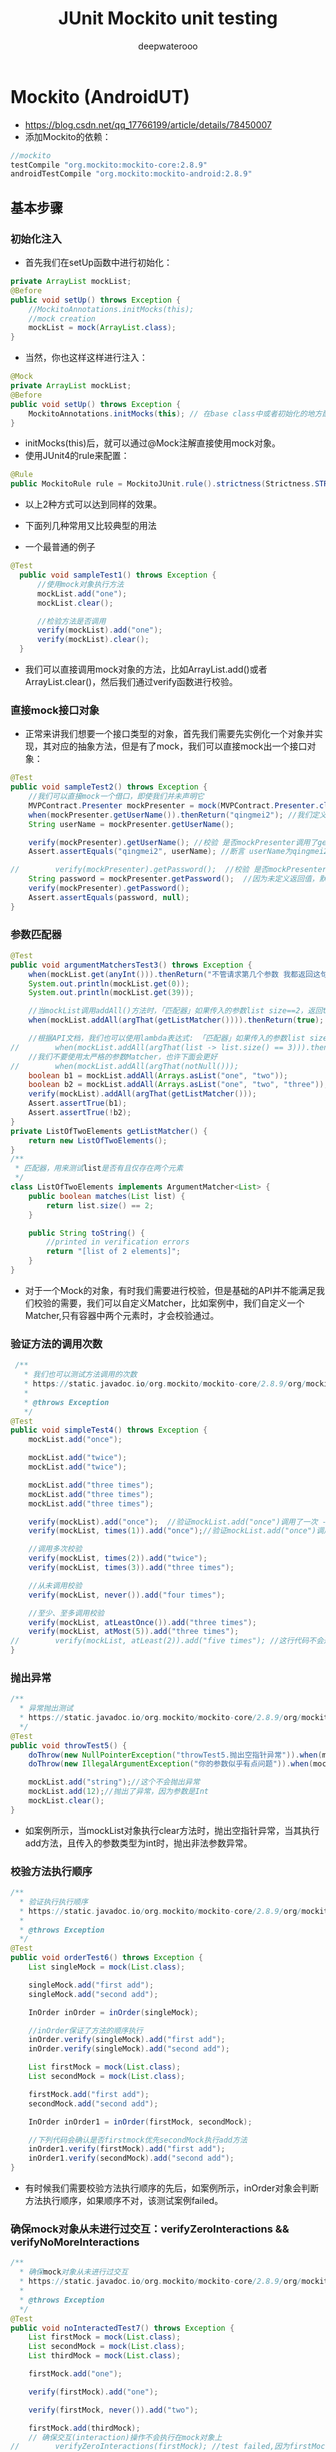 #+latex_class: cn-article
#+title: JUnit Mockito unit testing
#+author: deepwaterooo

* Mockito (AndroidUT)
- https://blog.csdn.net/qq_17766199/article/details/78450007
- 添加Mockito的依赖：
#+BEGIN_SRC groovy
//mockito
testCompile "org.mockito:mockito-core:2.8.9"
androidTestCompile "org.mockito:mockito-android:2.8.9"
#+END_SRC
** 基本步骤
*** 初始化注入
- 首先我们在setUp函数中进行初始化：
#+BEGIN_SRC java
private ArrayList mockList;
@Before
public void setUp() throws Exception {
    //MockitoAnnotations.initMocks(this);
    //mock creation
    mockList = mock(ArrayList.class);
}
#+END_SRC
- 当然，你也这样这样进行注入：
#+BEGIN_SRC java
@Mock
private ArrayList mockList;
@Before
public void setUp() throws Exception {
    MockitoAnnotations.initMocks(this); // 在base class中或者初始化的地方配置
}
#+END_SRC
- initMocks(this)后，就可以通过@Mock注解直接使用mock对象。
- 使用JUnit4的rule来配置：
#+BEGIN_SRC java
@Rule
public MockitoRule rule = MockitoJUnit.rule().strictness(Strictness.STRICT_STUBS);
#+END_SRC
- 以上2种方式可以达到同样的效果。

- 下面列几种常用又比较典型的用法
- 一个最普通的例子
#+BEGIN_SRC java
  @Test
    public void sampleTest1() throws Exception {
        //使用mock对象执行方法
        mockList.add("one");
        mockList.clear();

        //检验方法是否调用
        verify(mockList).add("one");   
        verify(mockList).clear();     
    }
#+END_SRC
- 我们可以直接调用mock对象的方法，比如ArrayList.add()或者ArrayList.clear()，然后我们通过verify函数进行校验。

*** 直接mock接口对象
- 正常来讲我们想要一个接口类型的对象，首先我们需要先实例化一个对象并实现，其对应的抽象方法，但是有了mock，我们可以直接mock出一个接口对象：
#+BEGIN_SRC java
@Test
public void sampleTest2() throws Exception {
    //我们可以直接mock一个借口，即使我们并未声明它
    MVPContract.Presenter mockPresenter = mock(MVPContract.Presenter.class);
    when(mockPresenter.getUserName()).thenReturn("qingmei2"); //我们定义，当mockPresenter调用getUserName()时，返回qingmei2
    String userName = mockPresenter.getUserName();

    verify(mockPresenter).getUserName(); //校验 是否mockPresenter调用了getUserName()方法
    Assert.assertEquals("qingmei2", userName); //断言 userName为qingmei2

//        verify(mockPresenter).getPassword();  //校验 是否mockPresenter调用了getPassword()方法
    String password = mockPresenter.getPassword();  //因为未定义返回值，默认返回null
    verify(mockPresenter).getPassword();
    Assert.assertEquals(password, null);
}
#+END_SRC
*** 参数匹配器
    #+BEGIN_SRC java
@Test
public void argumentMatchersTest3() throws Exception {
    when(mockList.get(anyInt())).thenReturn("不管请求第几个参数 我都返回这句");
    System.out.println(mockList.get(0));
    System.out.println(mockList.get(39));

    //当mockList调用addAll()方法时，「匹配器」如果传入的参数list size==2，返回true；
    when(mockList.addAll(argThat(getListMatcher()))).thenReturn(true);

    //根据API文档，我们也可以使用lambda表达式: 「匹配器」如果传入的参数list size==3，返回true；
//        when(mockList.addAll(argThat(list -> list.size() == 3))).thenReturn(true);
    //我们不要使用太严格的参数Matcher，也许下面会更好
//        when(mockList.addAll(argThat(notNull()));
    boolean b1 = mockList.addAll(Arrays.asList("one", "two"));
    boolean b2 = mockList.addAll(Arrays.asList("one", "two", "three"));
    verify(mockList).addAll(argThat(getListMatcher()));
    Assert.assertTrue(b1);
    Assert.assertTrue(!b2);
}
private ListOfTwoElements getListMatcher() {
    return new ListOfTwoElements();
}
/**
 * 匹配器，用来测试list是否有且仅存在两个元素
 */
class ListOfTwoElements implements ArgumentMatcher<List> {
    public boolean matches(List list) {
        return list.size() == 2;
    }

    public String toString() {
        //printed in verification errors
        return "[list of 2 elements]";
    }
}
    #+END_SRC
- 对于一个Mock的对象，有时我们需要进行校验，但是基础的API并不能满足我们校验的需要，我们可以自定义Matcher，比如案例中，我们自定义一个Matcher,只有容器中两个元素时，才会校验通过。
*** 验证方法的调用次数
    #+BEGIN_SRC java
 /**
   * 我们也可以测试方法调用的次数
   * https://static.javadoc.io/org.mockito/mockito-core/2.8.9/org/mockito/Mockito.html#exact_verification
   *
   * @throws Exception
   */
@Test
public void simpleTest4() throws Exception {
    mockList.add("once");

    mockList.add("twice");
    mockList.add("twice");

    mockList.add("three times");
    mockList.add("three times");
    mockList.add("three times");

    verify(mockList).add("once");  //验证mockList.add("once")调用了一次 - times(1) is used by default
    verify(mockList, times(1)).add("once");//验证mockList.add("once")调用了一次

    //调用多次校验
    verify(mockList, times(2)).add("twice");
    verify(mockList, times(3)).add("three times");

    //从未调用校验
    verify(mockList, never()).add("four times");

    //至少、至多调用校验
    verify(mockList, atLeastOnce()).add("three times");
    verify(mockList, atMost(5)).add("three times");
//        verify(mockList, atLeast(2)).add("five times"); //这行代码不会通过
}
    #+END_SRC
*** 抛出异常
    #+BEGIN_SRC java
/**
  * 异常抛出测试
  * https://static.javadoc.io/org.mockito/mockito-core/2.8.9/org/mockito/Mockito.html#stubbing_with_exceptions
  */
@Test
public void throwTest5() {
    doThrow(new NullPointerException("throwTest5.抛出空指针异常")).when(mockList).clear();
    doThrow(new IllegalArgumentException("你的参数似乎有点问题")).when(mockList).add(anyInt());

    mockList.add("string");//这个不会抛出异常
    mockList.add(12);//抛出了异常，因为参数是Int
    mockList.clear();
}
    #+END_SRC
- 如案例所示，当mockList对象执行clear方法时，抛出空指针异常，当其执行add方法，且传入的参数类型为int时，抛出非法参数异常。
*** 校验方法执行顺序
    #+BEGIN_SRC java
/**
  * 验证执行执行顺序
  * https://static.javadoc.io/org.mockito/mockito-core/2.8.9/org/mockito/Mockito.html#in_order_verification
  *
  * @throws Exception
  */
@Test
public void orderTest6() throws Exception {
    List singleMock = mock(List.class);

    singleMock.add("first add");
    singleMock.add("second add");

    InOrder inOrder = inOrder(singleMock);

    //inOrder保证了方法的顺序执行
    inOrder.verify(singleMock).add("first add");
    inOrder.verify(singleMock).add("second add");

    List firstMock = mock(List.class);
    List secondMock = mock(List.class);

    firstMock.add("first add");
    secondMock.add("second add");

    InOrder inOrder1 = inOrder(firstMock, secondMock);

    //下列代码会确认是否firstmock优先secondMock执行add方法
    inOrder1.verify(firstMock).add("first add");
    inOrder1.verify(secondMock).add("second add");
}
    #+END_SRC
- 有时候我们需要校验方法执行顺序的先后，如案例所示，inOrder对象会判断方法执行顺序，如果顺序不对，该测试案例failed。
*** 确保mock对象从未进行过交互：verifyZeroInteractions && verifyNoMoreInteractions
    #+BEGIN_SRC java
/**
  * 确保mock对象从未进行过交互
  * https://static.javadoc.io/org.mockito/mockito-core/2.8.9/org/mockito/Mockito.html#never_verification
  *
  * @throws Exception
  */
@Test
public void noInteractedTest7() throws Exception {
    List firstMock = mock(List.class);
    List secondMock = mock(List.class);
    List thirdMock = mock(List.class);

    firstMock.add("one");

    verify(firstMock).add("one");

    verify(firstMock, never()).add("two");

    firstMock.add(thirdMock);
    // 确保交互(interaction)操作不会执行在mock对象上
//        verifyZeroInteractions(firstMock); //test failed,因为firstMock和其他mock对象有交互
    verifyZeroInteractions(secondMock, thirdMock);   // 0交互： test pass
}
    #+END_SRC
- 另一个小例子
#+BEGIN_SRC java
 @Test
    public void testMock6() {
        List list = mock(List.class);
        // 验证mock对象没有产生任何交互，也即没有任何方法调用
        verifyZeroInteractions(list);

        List list2 = mock(List.class);
        list2.add("one");
        list2.add("two");
        verify(list2).add("one");
        // 验证mock对象是否有被调用过但没被验证的方法。这里会测试不通过，list2.add("two")方法没有被验证过
        verifyNoMoreInteractions(list2); // 
    }
#+END_SRC
- 可能是因为水平有限，笔者很少用到这个API（好吧除了学习案例中用过其他基本没怎么用过），不过还是敲一遍，保证有个基础的印象。
*** 简化mock对象的创建
    #+BEGIN_SRC java
/**
  * 简化mock对象的创建,请注意，一旦使用@Mock注解，一定要在测试方法调用之前调用(比如@Before注解的setUp方法)
  * MockitoAnnotations.initMocks(testClass);
  */
@Mock
List mockedList;
@Mock
User mockedUser;
@Test
public void initMockTest8() throws Exception {
    mockedList.add("123");
    mockedUser.setLogin("qingmei2");
}
    #+END_SRC
- 注释写的很明白了，不赘述
*** 重置mocks
    #+BEGIN_SRC java
    @Test
    public void testMock12() {
        List list = mock(List.class);
        when(list.size()).thenReturn(100);
        // 打印出"100"
        System.out.println(list.size());
        // 充值mock, 之前的交互和stub将全部失效
        reset(list);
        // 打印出"0"
        System.out.println(list.size());
    }
    #+END_SRC
*** 使用 @InjectMocks 在 Mockito 中进行依赖注入
- 我们也可以使用@InjectMocks 注解来创建对象，它会根据类型来注入对象里面的成员方法和变量。假定我们有 ArticleManager 类:
#+BEGIN_SRC java
public class ArticleManager {
    private ArticleDatabase database;
    private User user;
    public ArticleManager(User user, ArticleDatabase database) {
        super();
        this.user = user;
        this.database = database;
    }
    public void initialize() {
        database.addListener(new ArticleListener());
    }
}
#+END_SRC
- 这个类可以通过Mockito构建，它的依赖可以通过模拟对象来实现，如下面的代码片段所示:
#+BEGIN_SRC java
@RunWith(MockitoJUnitRunner.class)
public class ArticleManagerTest  {
       @Mock User user;
       @Mock ArticleDatabase database;
       @Mock ArticleCalculator calculator;
       @Spy private UserProvider userProvider = new ConsumerUserProvider();

       @InjectMocks private ArticleManager manager; // 

       @Test public void shouldDoSomething() {
           // calls addListener with an instance of ArticleListener
           manager.initialize();
           // validate that addListener was called
           verify(database).addListener(any(ArticleListener.class));
       }
}
#+END_SRC
- 创建一个实例ArticleManager并将其注入到它中
- 更多的详情可以查看:
  - http://docs.mockito.googlecode.com/hg/1.9.5/org/mockito/InjectMocks.html

*** 方法连续调用测试
    #+BEGIN_SRC java
/**
  * 方法连续调用的测试
  * https://static.javadoc.io/org.mockito/mockito-core/2.8.9/org/mockito/Mockito.html#stubbing_consecutive_calls
  */
@Test
public void continueMethodTest9() throws Exception {
    when(mockedUser.getName())
            .thenReturn("qingmei2")
            .thenThrow(new RuntimeException("方法调用第二次抛出异常"))
            .thenReturn("qingemi2 第三次调用");

    //另外一种方式
    when(mockedUser.getName()).thenReturn("qingmei2 1", "qingmei2 2", "qingmei2 3");
    String name1 = mockedUser.getName();
    try {
        String name2 = mockedUser.getName();
    } catch (Exception e) {
        System.out.println(e.getMessage());
    }
    String name3 = mockedUser.getName();
    System.out.println(name1);
    System.out.println(name3);
}
    #+END_SRC
- 有用，但不重要，学习一下加深印象。
*** 为回调方法做测试
    #+BEGIN_SRC java
/**
  * 为回调方法做测试
  * https://static.javadoc.io/org.mockito/mockito-core/2.8.9/org/mockito/Mockito.html#answer_stubs
  */
@Test
public void callBackTest() throws Exception {
    when(mockList.add(anyString())).thenAnswer(new Answer<Boolean>() {
        @Override
        public Boolean answer(InvocationOnMock invocation) throws Throwable {
            Object[] args = invocation.getArguments();
            Object mock = invocation.getMock();
            return false;
        }
    });
    System.out.println(mockList.add("第1次返回false"));
    //lambda表达式
    when(mockList.add(anyString())).then(invocation -> true);
    System.out.println(mockList.add("第2次返回true"));

    when(mockList.add(anyString())).thenReturn(false);
    System.out.println(mockList.add("第3次返回false"));
}
    #+END_SRC
- 在Mockito的官方文档中，这样写道：
  - 在最初的Mockito里也没有这个具有争议性的特性。我们建议使用thenReturn() 或thenThrow()来打桩。这两种方法足够用于测试或者测试驱动开发。
  - 实际上笔者日常开发中也不怎么用到这个特性。
*** 拦截方法返回值（常用）
    #+BEGIN_SRC java
/**
  * doReturn()、doThrow()、doAnswer()、doNothing()、doCallRealMethod()系列方法的运用
  * https://static.javadoc.io/org.mockito/mockito-core/2.8.9/org/mockito/Mockito.html#do_family_methods_stubs
  */
@Test
public void returnTest() throws Exception {
    //返回值为null的函数，可以通过这种方式进行测试

    doAnswer(invocation -> {
        System.out.println("测试无返回值的函数");
        return null;
    }).when(mockList).clear();

    doThrow(new RuntimeException("测试无返回值的函数->抛出异常"))
            .when(mockList).add(eq(1), anyString());

    doNothing().when(mockList).add(eq(2), anyString());

//        doReturn("123456").when(mockList).add(eq(3), anyString());    //不能把空返回值的函数与doReturn关联

    mockList.clear();
    mockList.add(2, "123");
    mockList.add(3, "123");
    mockList.add(4, "123");
    mockList.add(5, "123");

    //但是请记住这些add实际上什么都没有做，mock对象中仍然什么都没有
    System.out.print(mockList.get(4));
}
    #+END_SRC
  - 我们不禁这样想，这些方法和when(mock.do()).thenReturn(foo)这样的方法有什么区别，或者说，这些方法有必要吗？
  - 答案是肯定的，因为在接下来介绍的新特性Spy中，该方法起到了至关重要的作用。
  - 可以说，以上方法绝对是不可代替的。
- Mockito框架不支持mock匿名类、final类、static方法、private方法。
- 而PowerMock框架解决了这些问题。关于PowerMock，下一篇会讲到
*** 对复杂的Mock使用Answers
- 通过Answer可以定义一个复杂的结果对象，虽然thenReturn每次都返回一个预定义的值，但是有了Answer，你可以根据stubbed方法的参数来预估响应。如果你的stubbed方法调用其中一个参数的函数，或者返回第一个参数以允许方法链的进行，那么这会很有用。后者存在一种静态方法。注意，有不同的方式来配置Answer：
#+BEGIN_SRC java
import static org.mockito.AdditionalAnswers.returnsFirstArg;
@Test
public final void answerTest() {
    // with doAnswer():
    doAnswer(returnsFirstArg()).when(list).add(anyString());
    // with thenAnswer():
    when(list.add(anyString())).thenAnswer(returnsFirstArg());
    // with then() alias:
    when(list.add(anyString())).then(returnsFirstArg());
}
#+END_SRC
- 或者如果你需要对你的结果进行回调：
#+BEGIN_SRC java
@Test
public final void callbackTest() {
    ApiService service = mock(ApiService.class);
    when(service.login(any(Callback.class))).thenAnswer(i -> {
        Callback callback = i.getArgument(0);
        callback.notify("Success");
        return null;
    });
}
#+END_SRC
- 甚至可以模拟像DAO这样的持久性服务，但是如果您的Answers过于复杂，您应该考虑创建一个虚拟类而不是mock
#+BEGIN_SRC java
List<User> userMap = new ArrayList<>();
UserDao dao = mock(UserDao.class);
when(dao.save(any(User.class))).thenAnswer(i -> {
    User user = i.getArgument(0);
    userMap.add(user.getId(), user);
    return null;
});
when(dao.find(any(Integer.class))).thenAnswer(i -> {
    int id = i.getArgument(0);
    return userMap.get(id);
});
#+END_SRC

*** Spy:监控真实对象(重要)
    #+BEGIN_SRC java
/**
  * 监控真实对象
  * https://static.javadoc.io/org.mockito/mockito-core/2.8.9/org/mockito/Mockito.html#spy
  */
@Test
public void spyTest() throws Exception {
   List list = new ArrayList();
   List spyList = spy(list);

   // 当spyList调用size()方法时，return100
   when(spyList.size()).thenReturn(100);

   spyList.add("one");
   spyList.add("two");

   System.out.println("spyList第一个元素" + spyList.get(0));
   System.out.println("spyList.size = " + spyList.size());

   verify(spyList).add("one");
   verify(spyList).add("two");

   // 请注意！下面这行代码会报错！ java.lang.IndexOutOfBoundsException: Index: 10, Size: 2
   // 不可能 : 因为当调用spy.get(0)时会调用真实对象的get(0)函数,此时会发生异常，因为真实List对象是空的
//         when(spyList.get(10)).thenReturn("ten");

   // 应该这么使用

   doReturn("ten").when(spyList).get(9);
   doReturn("eleven").when(spyList).get(10);

   System.out.println("spyList第10个元素" + spyList.get(9));
   System.out.println("spyList第11个元素" + spyList.get(10));

   // Mockito并不会为真实对象代理函数调用，实际上它会拷贝真实对象。因此如果你保留了真实对象并且与之交互
   // 不要期望从监控对象得到正确的结果。当你在监控对象上调用一个没有被stub的函数时并不会调用真实对象的对应函数，你不会在真实对象上看到任何效果。

   // 因此结论就是 : 当你在监控一个真实对象时，你想在stub这个真实对象的函数，那么就是在自找麻烦。或者你根本不应该验证这些函数。
}
    #+END_SRC
- Spy绝对是一个好用的功能，我们不要滥用，但是需要用到对真实对象的测试操作，spy绝对是一个很不错的选择。
*** 捕获参数（重要）
    #+BEGIN_SRC java
/**
 * 为接下来的断言捕获参数(API1.8+)
 * https:// static.javadoc.io/org.mockito/mockito-core/2.8.9/org/mockito/Mockito.html#captors
 */
@Test
public void captorTest() throws Exception {
    Student student = new Student();
    student.setName("qingmei2");

    ArgumentCaptor<Student> captor = ArgumentCaptor.forClass(Student.class);
    mockList.add(student);
    verify(mockList).add(captor.capture());

    Student value = captor.getValue();

    Assert.assertEquals(value.getName(),"qingmei2");
}

@Data
private class Student {
    private String name;
}
    #+END_SRC
- 我们将定义好的ArgumentCaptor参数捕获器放到我们需要去监控捕获的地方，如果真的执行了该方法，我们就能通过captor.getValue()中取到参数对象，如果没有执行该方法，那么取到的只能是null或者基本类型的默认值。
- 小结
  - 本文看起来是枯燥无味的，事实上也确实如此，但是如果想在开发中写出高覆盖率的单元测试，Mockito强大的功能一定能让你学会之后爱不释手。
  - Mockito当然也有一定的限制。例如，你不能mock静态方法和私有方法。
*** 更多的注解
- 使用注解都需要预先进行配置，怎么配置见6.2.7说明
  - @Captor 替代ArgumentCaptor
  - @Spy 替代spy(Object)
  - @Mock 替代mock(Class)
  - @InjectMocks 创建一个实例，其余用@Mock（或@Spy）注解创建的mock将被注入到用该实例中
** 容易概念混淆的几个点
*** @Mock与@Spy的异同
- Mock对象只能调用stubbed方法，不能调用其真实的方法。而Spy对象可以监视一个真实的对象，对Spy对象进行方法调用时，会调用真实的方法。
- 两者都可以stubbing对象的方法，让方法返回我们的期望值。
- 两者无论是否是真实的方法调用，都可进行verify验证。
- 对final类、匿名类、java的基本数据类型是无法进行mock或者spy的。
- 注意mockito是不能mock static方法的。
*** @InjectMocks与@Mock等的区别
- @Mock：创建一个mock对象。
- @InjectMocks：创建一个实例对象，然后将@Mcok或者@Spy注解创建的mock对象注入到该实例对象中。
- stackoverflow上对这个有一个比较形象的解释：
#+BEGIN_SRC java
@RunWith(MockitoJUnitRunner.class)
public class SomeManagerTest {
    @InjectMocks
    private SomeManager someManager;
    @Mock
    private SomeDependency someDependency; // 该mock对象会被注入到someManager对象中
    // 你不用向下面这样实例化一个SomeManager对象，@InjectMocks会自动帮你实现
    // SomeManager someManager = new SomeManager();    
    // SomeManager someManager = new SomeManager(someDependency);
}
#+END_SRC
*** when(...).thenReturn()与doReturn(...).when(...)两种语法的异同
- 两者都是用来stubbing方法的，大部分情况下，两者可以表达同样的意思，与Java里的do/while、while/do语句类似。
- 对void方法不能使用when/thenReturn语法。
- 对spy对象要慎用when/thenReturn，如：
#+BEGIN_SRC java
List spyList = spy(new ArrayList());
// 下面代码会抛出IndexOutOfBoundsException
when(spyList.get(0)).thenReturn("foo");
// 这里不会抛出异常
doReturn("foo").when(spyList).get(0);
System.out.println(spyList.get(0));
#+END_SRC
- 个人觉得讨论哪种语法好是没有意义的，推荐使用doReturn/when语法，不管是mock还是spy对象都适用。

** 怎样测试异步代码
- 异步无处不在，特别是网络请求，必须在子线程中执行。异步一般用来处理比较耗时的操作，除了网络请求外还有数据库操作、文件读写等等。一个典型的异步方法如下：
#+BEGIN_SRC java
public class DataManager {
    public interface OnDataListener {
        public void onSuccess(List<String> dataList);
        public void onFail();
    }
    public void loadData(final OnDataListener listener) {
        new Thread(new Runnable() {
                @Override public void run() {
                    try {
                        Thread.sleep(1000);
                        List<String> dataList = new ArrayList<String>();
                        dataList.add("11");
                        dataList.add("22");
                        dataList.add("33");
                        if (listener != null) 
                            listener.onSuccess(dataList);
                    } catch (InterruptedException e) {
                        e.printStackTrace();
                        if (listener != null) 
                            listener.onFail();
                    }
                }
            }).start();
    }
}
#+END_SRC
- 上面代码里开启了一个异步线程，等待1秒之后在回调函数里成功返回数据。通常情况下，我们针对loadData()方法写如下单元测试：
#+BEGIN_SRC java
@Test
public void testGetData() {
    final List<String> list = new ArrayList<String>();
    DataManager dataManager = new DataManager();
    dataManager.loadData(new DataManager.OnDataListener() {
            @Override
                public void onSuccess(List<String> dataList) {
                if(dataList != null) {
                    list.addAll(dataList);
                }
            }

            @Override
                public void onFail() {
            }
        });
    Assert.assertEquals(3, list.size());
}
#+END_SRC
- 执行这段测试代码，你会发现永远都不会通过。因为loadData()是一个异步方法，当我们在执行Assert.assertEquals()方法时，loadData()异步方法里的代码还没执行，所以list.size()返回永远是0。
- 这只是一个最简单的例子，我们代码里肯定充斥着各种各样的异步代码，那么对于这些异步该怎么测试呢？
- 要解决这个问题，主要有2个思路：一是等待异步操作完成，然后在进行assert断言；二是将异步操作变成同步操作。
*** 1.等待异步完成：使用CountDownLatch
- 前面的例子，等待异步完成实际上就是等待callback函数执行完毕，使用CountDownLatch可以达到这个目标，不熟悉该类的可自行搜索学习。修改原来的测试用例代码如下：
#+BEGIN_SRC java
@Test
public void testGetData() {
    final List<String> list = new ArrayList<String>();
    DataManager dataManager = new DataManager();
    final CountDownLatch latch = new CountDownLatch(1);
    dataManager.loadData(new DataManager.OnDataListener() {
            @Override
                public void onSuccess(List<String> dataList) {
                if (dataList != null) 
                    list.addAll(dataList);
                // callback方法执行完毕侯，唤醒测试方法执行线程
                latch.countDown();
            }
            @Override
                public void onFail() {
            }
        });
    try {
        // 测试方法线程会在这里暂停, 直到loadData()方法执行完毕, 才会被唤醒继续执行
        latch.await();
    } catch (InterruptedException e) {
        e.printStackTrace();
    }
    Assert.assertEquals(3, list.size());
}
#+END_SRC
- CountDownLatch适用场景：
  - 1.方法里有callback函数调用的异步方法，如前面所介绍的这个例子。
  - 2.RxJava实现的异步，RxJava里的subscribe方法实际上与callback类似，所以同样适用。
- CountDownLatch同样有它的局限性，就是必须能够在测试代码里调用countDown()方法，这就要求被测的异步方法必须有类似callback的调用，也就是说异步方法的调用结果必须是通过callback调用通知出去的，如果我们采用其他通知方式，例如EventBus、Broadcast将结果通知出去，CountDownLatch则不能实现这种异步方法的测试了。
- 实际上，可以使用synchronized的wait/notify机制实现同样的功能。我们将测试代码稍微改改如下：
#+BEGIN_SRC java
@Test
public void testGetData() {
    final List<String> list = new ArrayList<String>();
    DataManager dataManager = new DataManager();
    final Object lock = new Object();
    dataManager.loadData(new DataManager.OnDataListener() {
            @Override
                public void onSuccess(List<String> dataList) {
                if (dataList != null) 
                    list.addAll(dataList);
                synchronized (lock) 
                    lock.notify();
            }
            @Override
                public void onFail() {
            }
        });
    try {
        synchronized (lock) 
            lock.wait();
    } catch (InterruptedException e) {
        e.printStackTrace();
    }
    Assert.assertEquals(3, list.size());
}
#+END_SRC
- CountDownLatch与wait/notify相比而言，语义更简单，使用起来方便很多。

*** 2. 将异步变成同步
- 下面介绍几种不同的异步实现。
**** 2.1 使用RxJava
- RxJava现在已经被广泛运用于Android开发中了，特别是结合了Rotrofit框架之后，简直是异步网络请求的神器。RxJava发展到现在最新的版本是RxJava2，相比RxJava1做了很多改进，这里我们直接采用RxJava2来讲述，RxJava1与之类似。对于前面的异步请求，我们采用RxJava2来改造之后，代码如下：
#+BEGIN_SRC java
public Observable<List<String>> loadData() {
    return Observable.create(new ObservableOnSubscribe<List<String>>() {
            @Override public void subscribe(ObservableEmitter<List<String>> e) throws Exception {
                Thread.sleep(1000);
                List<String> dataList = new ArrayList<String>();
                dataList.add("11");
                dataList.add("22");
                dataList.add("33");
                e.onNext(dataList);
                e.onComplete();
            }
        }).subscribeOn(Schedulers.io()).observeOn(AndroidSchedulers.mainThread());
}
#+END_SRC
- RxJava2都是通过subscribeOn(Schedulers.io()).observeOn(AndroidSchedulers.mainThread())来实现异步的，这段代码表示所有操作都在IO线程里执行，最后的结果是在主线程实现回调的。这里要将异步变成同步的关键是改变subscribeOn()的执行线程，有2种方式可以实现：
- 将subscribeOn()以及observeOn()的参数通过依赖注入的方式注入进来，正常运行时跑在IO线程中，测试时跑在测试方法运行所在的线程中，这样就实现了异步变同步。
- 使用RxJava2提供的RxJavaPlugins工具类，让Schedulers.io()返回当前测试方法运行所在的线程。
#+BEGIN_SRC java
@Before
public void setup() {
    RxJavaPlugins.reset();
    // 设置Schedulers.io()返回的线程
    RxJavaPlugins.setIoSchedulerHandler(new Function<Scheduler, Scheduler>() {
            @Override
                public Scheduler apply(Scheduler scheduler) throws Exception {
                // 返回当前的工作线程，这样测试方法与之都是运行在同一个线程了，从而实现异步变同步。
                return Schedulers.trampoline();
            }
        });
}
@Test
public void testGetDataAsync() {    
    final List<String> list = new ArrayList<String>();
    DataManager dataManager = new DataManager();
    dataManager.loadData().subscribe(new Consumer<List<String>>() {
            @Override
                public void accept(List<String> dataList) throws Exception {
                if(dataList != null) {
                    list.addAll(dataList);
                }
            }
        }, new Consumer<Throwable>() {
            @Override
                public void accept(Throwable throwable) throws Exception {

            }
        });
    Assert.assertEquals(3, list.size());
}
#+END_SRC
**** 2.2 new Thread()方式做异步操作
- 如果你的代码里还有直接new Thread()实现异步的方式，唯一的建议是赶紧去使用其他的异步框架吧。
**** 2.3 使用Executor
- 如果我们使用Executor来实现异步，可以使用依赖注入的方式，在测试环境中将一个同步的Executor注入进去。实现一个同步的Executor很简单。
#+BEGIN_SRC java
Executor executor = new Executor() {
    @Override
    public void execute(Runnable command) {
        command.run();
    }
};
#+END_SRC
**** 2.4 AsyncTask
- 现在已经不推荐使用AsyncTask了，如果一定要使用，建议使用AsyncTask.executeOnExecutor(Executor exec, Params... params)方法，然后通过依赖注入的方式，在测试环境中将同步的Executor注入进去。
- 小结
  - 本文主要介绍了针对异步代码进行单元测试的2种方法：一是等待异步完成，二是将异步变成同步。前者需要写很多侵入性代码，通过加锁等机制来实现，并且必须符合callback机制。其他还有很多实现异步的方式，例如IntentService、HandlerThread、Loader等，综合比较下来，使用RxJava2来实现异步是一个不错的方案，它不仅功能强大，并且在单元测试中能毫无侵入性的将异步变成同步，在这里强烈推荐！
